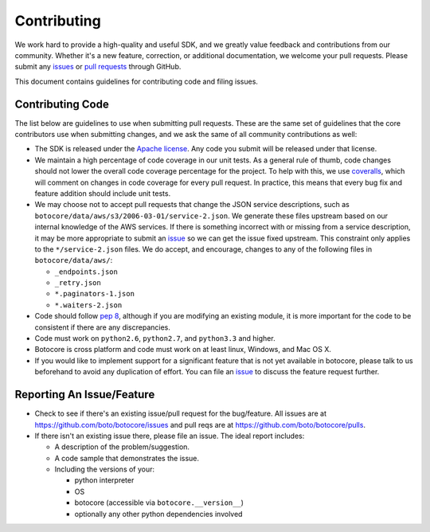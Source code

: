 Contributing
============

We work hard to provide a high-quality and useful SDK, and we greatly value
feedback and contributions from our community. Whether it's a new feature,
correction, or additional documentation, we welcome your pull requests. Please
submit any `issues <https://github.com/boto/botocore/issues>`__
or `pull requests <https://github.com/boto/botocore/pulls>`__ through GitHub.

This document contains guidelines for contributing code and filing issues.

Contributing Code
-----------------

The list below are guidelines to use when submitting pull requests.
These are the same set of guidelines that the core contributors use
when submitting changes, and we ask the same of all community
contributions as well:

* The SDK is released under the
  `Apache license <http://aws.amazon.com/apache2.0/>`__.
  Any code you submit will be released under that license.
* We maintain a high percentage of code coverage in our unit tests.  As
  a general rule of thumb, code changes should not lower the overall
  code coverage percentage for the project.  To help with this,
  we use `coveralls <https://coveralls.io/r/boto/botocore>`__, which will
  comment on changes in code coverage for every pull request.
  In practice, this means that every bug fix and feature addition should
  include unit tests.
* We may choose not to accept pull requests that change the JSON service descriptions,
  such as ``botocore/data/aws/s3/2006-03-01/service-2.json``.  We generate these
  files upstream based on our internal knowledge of the AWS services. If there
  is something incorrect with or missing from a service description, it may be
  more appropriate to submit an
  `issue <https://github.com/boto/botocore/issues>`__ so we can get the issue
  fixed upstream.  This constraint only applies to the ``*/service-2.json`` files.
  We do accept, and encourage, changes to any of the following files
  in ``botocore/data/aws/``:

  * ``_endpoints.json``
  * ``_retry.json``
  * ``*.paginators-1.json``
  * ``*.waiters-2.json``

* Code should follow `pep 8 <https://www.python.org/dev/peps/pep-0008/>`__,
  although if you are modifying an existing module, it is more important
  for the code to be consistent if there are any discrepancies.
* Code must work on ``python2.6``, ``python2.7``, and ``python3.3`` and higher.
* Botocore is cross platform and code must work on at least linux, Windows,
  and Mac OS X.
* If you would like to implement support for a significant feature that is not
  yet available in botocore, please talk to us beforehand to avoid any duplication
  of effort.  You can file an
  `issue <https://github.com/boto/botocore/issues>`__
  to discuss the feature request further.


Reporting An Issue/Feature
--------------------------

*  Check to see if there's an existing issue/pull request for the
   bug/feature. All issues are at
   https://github.com/boto/botocore/issues and pull reqs are at
   https://github.com/boto/botocore/pulls.
*  If there isn't an existing issue there, please file an issue. The
   ideal report includes:

   * A description of the problem/suggestion.
   * A code sample that demonstrates the issue.
   * Including the versions of your:

     * python interpreter
     * OS
     * botocore (accessible via ``botocore.__version__``)
     * optionally any other python dependencies involved
